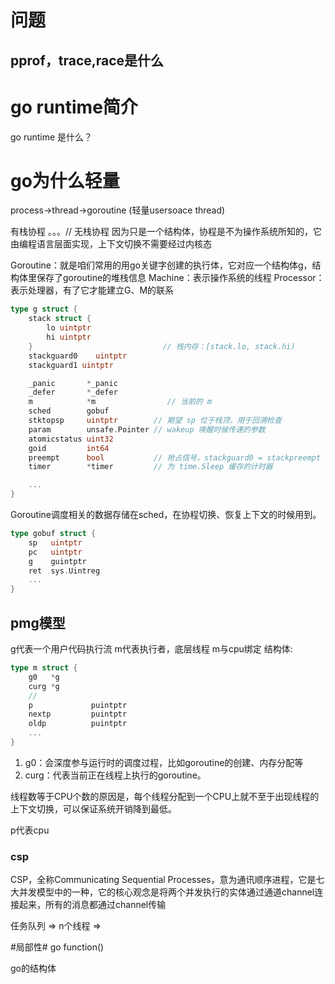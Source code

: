 * 问题
** pprof，trace,race是什么 

* go runtime简介
go runtime 是什么？

* go为什么轻量
process->thread->goroutine (轻量usersoace thread)

有栈协程 。。。// 无栈协程
因为只是一个结构体，协程是不为操作系统所知的，它由编程语言层面实现，上下文切换不需要经过内核态

Goroutine：就是咱们常用的用go关键字创建的执行体，它对应一个结构体g，结构体里保存了goroutine的堆栈信息
Machine：表示操作系统的线程
Processor：表示处理器，有了它才能建立G、M的联系

#+begin_src go
type g struct {
    stack struct {
        lo uintptr
        hi uintptr
    }                             // 栈内存：[stack.lo, stack.hi)
    stackguard0    uintptr
    stackguard1 uintptr

    _panic       *_panic
    _defer       *_defer
    m            *m                // 当前的 m
    sched        gobuf
    stktopsp     uintptr        // 期望 sp 位于栈顶，用于回溯检查
    param        unsafe.Pointer // wakeup 唤醒时候传递的参数
    atomicstatus uint32
    goid         int64
    preempt      bool           // 抢占信号，stackguard0 = stackpreempt 的副本
    timer        *timer         // 为 time.Sleep 缓存的计时器

    ...
}
#+end_src
Goroutine调度相关的数据存储在sched，在协程切换、恢复上下文的时候用到。
#+begin_src go
type gobuf struct {
    sp   uintptr
    pc   uintptr
    g    guintptr
    ret  sys.Uintreg
    ...
}
#+end_src

** pmg模型
g代表一个用户代码执行流
m代表执行者，底层线程
m与cpu绑定
结构体:
#+begin_src go
type m struct {
    g0   *g 
    curg *g
    //
    p             puintptr
    nextp         puintptr
    oldp          puintptr
    ...
}
#+end_src

1. g0：会深度参与运行时的调度过程，比如goroutine的创建、内存分配等
2. curg：代表当前正在线程上执行的goroutine。

线程数等于CPU个数的原因是，每个线程分配到一个CPU上就不至于出现线程的上下文切换，可以保证系统开销降到最低。


p代表cpu
*** csp
CSP，全称Communicating Sequential Processes，意为通讯顺序进程，它是七大并发模型中的一种，它的核心观念是将两个并发执行的实体通过通道channel连接起来，所有的消息都通过channel传输


任务队列 => n个线程 => 

#局部性#
go function()


go的结构体
#+begin_src go
#+end_src
